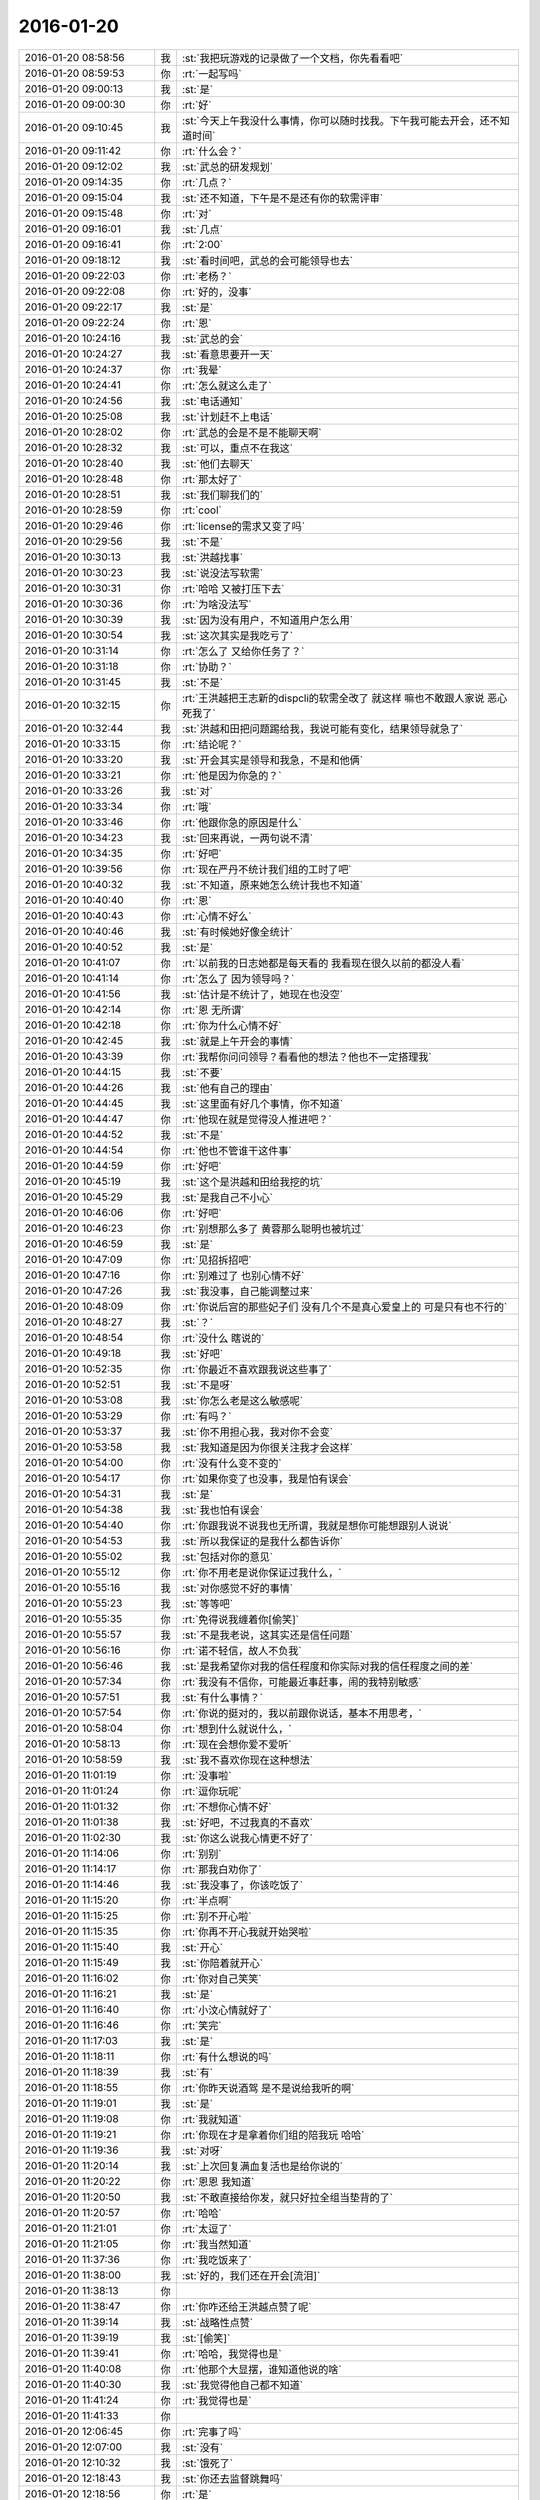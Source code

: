 2016-01-20
-------------

.. list-table::
   :widths: 25, 1, 60

   * - 2016-01-20 08:58:56
     - 我
     - :st:`我把玩游戏的记录做了一个文档，你先看看吧`
   * - 2016-01-20 08:59:53
     - 你
     - :rt:`一起写吗`
   * - 2016-01-20 09:00:13
     - 我
     - :st:`是`
   * - 2016-01-20 09:00:30
     - 你
     - :rt:`好`
   * - 2016-01-20 09:10:45
     - 我
     - :st:`今天上午我没什么事情，你可以随时找我。下午我可能去开会，还不知道时间`
   * - 2016-01-20 09:11:42
     - 你
     - :rt:`什么会？`
   * - 2016-01-20 09:12:02
     - 我
     - :st:`武总的研发规划`
   * - 2016-01-20 09:14:35
     - 你
     - :rt:`几点？`
   * - 2016-01-20 09:15:04
     - 我
     - :st:`还不知道，下午是不是还有你的软需评审`
   * - 2016-01-20 09:15:48
     - 你
     - :rt:`对`
   * - 2016-01-20 09:16:01
     - 我
     - :st:`几点`
   * - 2016-01-20 09:16:41
     - 你
     - :rt:`2:00`
   * - 2016-01-20 09:18:12
     - 我
     - :st:`看时间吧，武总的会可能领导也去`
   * - 2016-01-20 09:22:03
     - 你
     - :rt:`老杨？`
   * - 2016-01-20 09:22:08
     - 你
     - :rt:`好的，没事`
   * - 2016-01-20 09:22:17
     - 我
     - :st:`是`
   * - 2016-01-20 09:22:24
     - 你
     - :rt:`恩`
   * - 2016-01-20 10:24:16
     - 我
     - :st:`武总的会`
   * - 2016-01-20 10:24:27
     - 我
     - :st:`看意思要开一天`
   * - 2016-01-20 10:24:37
     - 你
     - :rt:`我晕`
   * - 2016-01-20 10:24:41
     - 你
     - :rt:`怎么就这么走了`
   * - 2016-01-20 10:24:56
     - 我
     - :st:`电话通知`
   * - 2016-01-20 10:25:08
     - 我
     - :st:`计划赶不上电话`
   * - 2016-01-20 10:28:02
     - 你
     - :rt:`武总的会是不是不能聊天啊`
   * - 2016-01-20 10:28:32
     - 我
     - :st:`可以，重点不在我这`
   * - 2016-01-20 10:28:40
     - 我
     - :st:`他们去聊天`
   * - 2016-01-20 10:28:48
     - 你
     - :rt:`那太好了`
   * - 2016-01-20 10:28:51
     - 我
     - :st:`我们聊我们的`
   * - 2016-01-20 10:28:59
     - 你
     - :rt:`cool`
   * - 2016-01-20 10:29:46
     - 你
     - :rt:`license的需求又变了吗`
   * - 2016-01-20 10:29:56
     - 我
     - :st:`不是`
   * - 2016-01-20 10:30:13
     - 我
     - :st:`洪越找事`
   * - 2016-01-20 10:30:23
     - 我
     - :st:`说没法写软需`
   * - 2016-01-20 10:30:31
     - 你
     - :rt:`哈哈 又被打压下去`
   * - 2016-01-20 10:30:36
     - 你
     - :rt:`为啥没法写`
   * - 2016-01-20 10:30:39
     - 我
     - :st:`因为没有用户，不知道用户怎么用`
   * - 2016-01-20 10:30:54
     - 我
     - :st:`这次其实是我吃亏了`
   * - 2016-01-20 10:31:14
     - 你
     - :rt:`怎么了 又给你任务了？`
   * - 2016-01-20 10:31:18
     - 你
     - :rt:`协助？`
   * - 2016-01-20 10:31:45
     - 我
     - :st:`不是`
   * - 2016-01-20 10:32:15
     - 你
     - :rt:`王洪越把王志新的dispcli的软需全改了 就这样 嘛也不敢跟人家说 恶心死我了`
   * - 2016-01-20 10:32:44
     - 我
     - :st:`洪越和田把问题踢给我，我说可能有变化，结果领导就急了`
   * - 2016-01-20 10:33:15
     - 你
     - :rt:`结论呢？`
   * - 2016-01-20 10:33:20
     - 我
     - :st:`开会其实是领导和我急，不是和他俩`
   * - 2016-01-20 10:33:21
     - 你
     - :rt:`他是因为你急的？`
   * - 2016-01-20 10:33:26
     - 我
     - :st:`对`
   * - 2016-01-20 10:33:34
     - 你
     - :rt:`哦`
   * - 2016-01-20 10:33:46
     - 你
     - :rt:`他跟你急的原因是什么`
   * - 2016-01-20 10:34:23
     - 我
     - :st:`回来再说，一两句说不清`
   * - 2016-01-20 10:34:35
     - 你
     - :rt:`好吧`
   * - 2016-01-20 10:39:56
     - 你
     - :rt:`现在严丹不统计我们组的工时了吧`
   * - 2016-01-20 10:40:32
     - 我
     - :st:`不知道，原来她怎么统计我也不知道`
   * - 2016-01-20 10:40:40
     - 你
     - :rt:`恩`
   * - 2016-01-20 10:40:43
     - 你
     - :rt:`心情不好么`
   * - 2016-01-20 10:40:46
     - 我
     - :st:`有时候她好像全统计`
   * - 2016-01-20 10:40:52
     - 我
     - :st:`是`
   * - 2016-01-20 10:41:07
     - 你
     - :rt:`以前我的日志她都是每天看的 我看现在很久以前的都没人看`
   * - 2016-01-20 10:41:14
     - 你
     - :rt:`怎么了 因为领导吗？`
   * - 2016-01-20 10:41:56
     - 我
     - :st:`估计是不统计了，她现在也没空`
   * - 2016-01-20 10:42:14
     - 你
     - :rt:`恩 无所谓`
   * - 2016-01-20 10:42:18
     - 你
     - :rt:`你为什么心情不好`
   * - 2016-01-20 10:42:45
     - 我
     - :st:`就是上午开会的事情`
   * - 2016-01-20 10:43:39
     - 你
     - :rt:`我帮你问问领导？看看他的想法？他也不一定搭理我`
   * - 2016-01-20 10:44:15
     - 我
     - :st:`不要`
   * - 2016-01-20 10:44:26
     - 我
     - :st:`他有自己的理由`
   * - 2016-01-20 10:44:45
     - 我
     - :st:`这里面有好几个事情，你不知道`
   * - 2016-01-20 10:44:47
     - 你
     - :rt:`他现在就是觉得没人推进吧？`
   * - 2016-01-20 10:44:52
     - 我
     - :st:`不是`
   * - 2016-01-20 10:44:54
     - 你
     - :rt:`他也不管谁干这件事`
   * - 2016-01-20 10:44:59
     - 你
     - :rt:`好吧`
   * - 2016-01-20 10:45:19
     - 我
     - :st:`这个是洪越和田给我挖的坑`
   * - 2016-01-20 10:45:29
     - 我
     - :st:`是我自己不小心`
   * - 2016-01-20 10:46:06
     - 你
     - :rt:`好吧`
   * - 2016-01-20 10:46:23
     - 你
     - :rt:`别想那么多了 黄蓉那么聪明也被坑过`
   * - 2016-01-20 10:46:59
     - 我
     - :st:`是`
   * - 2016-01-20 10:47:09
     - 你
     - :rt:`见招拆招吧`
   * - 2016-01-20 10:47:16
     - 你
     - :rt:`别难过了 也别心情不好`
   * - 2016-01-20 10:47:26
     - 我
     - :st:`我没事，自己能调整过来`
   * - 2016-01-20 10:48:09
     - 你
     - :rt:`你说后宫的那些妃子们 没有几个不是真心爱皇上的 可是只有也不行的`
   * - 2016-01-20 10:48:27
     - 我
     - :st:`？`
   * - 2016-01-20 10:48:54
     - 你
     - :rt:`没什么 瞎说的`
   * - 2016-01-20 10:49:18
     - 我
     - :st:`好吧`
   * - 2016-01-20 10:52:35
     - 你
     - :rt:`你最近不喜欢跟我说这些事了`
   * - 2016-01-20 10:52:51
     - 我
     - :st:`不是呀`
   * - 2016-01-20 10:53:08
     - 我
     - :st:`你怎么老是这么敏感呢`
   * - 2016-01-20 10:53:29
     - 你
     - :rt:`有吗？`
   * - 2016-01-20 10:53:37
     - 我
     - :st:`你不用担心我，我对你不会变`
   * - 2016-01-20 10:53:58
     - 我
     - :st:`我知道是因为你很关注我才会这样`
   * - 2016-01-20 10:54:00
     - 你
     - :rt:`没有什么变不变的`
   * - 2016-01-20 10:54:17
     - 你
     - :rt:`如果你变了也没事，我是怕有误会`
   * - 2016-01-20 10:54:31
     - 我
     - :st:`是`
   * - 2016-01-20 10:54:38
     - 我
     - :st:`我也怕有误会`
   * - 2016-01-20 10:54:40
     - 你
     - :rt:`你跟我说不说我也无所谓，我就是想你可能想跟别人说说`
   * - 2016-01-20 10:54:53
     - 我
     - :st:`所以我保证的是我什么都告诉你`
   * - 2016-01-20 10:55:02
     - 我
     - :st:`包括对你的意见`
   * - 2016-01-20 10:55:12
     - 你
     - :rt:`你不用老是说你保证过我什么，`
   * - 2016-01-20 10:55:16
     - 我
     - :st:`对你感觉不好的事情`
   * - 2016-01-20 10:55:23
     - 我
     - :st:`等等吧`
   * - 2016-01-20 10:55:35
     - 你
     - :rt:`免得说我缠着你[偷笑]`
   * - 2016-01-20 10:55:57
     - 我
     - :st:`不是我老说，这其实还是信任问题`
   * - 2016-01-20 10:56:16
     - 你
     - :rt:`诺不轻信，故人不负我`
   * - 2016-01-20 10:56:46
     - 我
     - :st:`是我希望你对我的信任程度和你实际对我的信任程度之间的差`
   * - 2016-01-20 10:57:34
     - 你
     - :rt:`我没有不信你，可能最近事赶事，闹的我特别敏感`
   * - 2016-01-20 10:57:51
     - 我
     - :st:`有什么事情？`
   * - 2016-01-20 10:57:54
     - 你
     - :rt:`你说的挺对的，我以前跟你说话，基本不用思考，`
   * - 2016-01-20 10:58:04
     - 你
     - :rt:`想到什么就说什么，`
   * - 2016-01-20 10:58:13
     - 你
     - :rt:`现在会想你爱不爱听`
   * - 2016-01-20 10:58:59
     - 我
     - :st:`我不喜欢你现在这种想法`
   * - 2016-01-20 11:01:19
     - 你
     - :rt:`没事啦`
   * - 2016-01-20 11:01:24
     - 你
     - :rt:`逗你玩呢`
   * - 2016-01-20 11:01:32
     - 你
     - :rt:`不想你心情不好`
   * - 2016-01-20 11:01:38
     - 我
     - :st:`好吧，不过我真的不喜欢`
   * - 2016-01-20 11:02:30
     - 我
     - :st:`你这么说我心情更不好了`
   * - 2016-01-20 11:14:06
     - 你
     - :rt:`别别`
   * - 2016-01-20 11:14:17
     - 你
     - :rt:`那我白劝你了`
   * - 2016-01-20 11:14:46
     - 我
     - :st:`我没事了，你该吃饭了`
   * - 2016-01-20 11:15:20
     - 你
     - :rt:`半点啊`
   * - 2016-01-20 11:15:25
     - 你
     - :rt:`别不开心啦`
   * - 2016-01-20 11:15:35
     - 你
     - :rt:`你再不开心我就开始哭啦`
   * - 2016-01-20 11:15:40
     - 我
     - :st:`开心`
   * - 2016-01-20 11:15:49
     - 我
     - :st:`你陪着就开心`
   * - 2016-01-20 11:16:02
     - 你
     - :rt:`你对自己笑笑`
   * - 2016-01-20 11:16:21
     - 我
     - :st:`是`
   * - 2016-01-20 11:16:40
     - 你
     - :rt:`小汶心情就好了`
   * - 2016-01-20 11:16:46
     - 你
     - :rt:`笑完`
   * - 2016-01-20 11:17:03
     - 我
     - :st:`是`
   * - 2016-01-20 11:18:11
     - 你
     - :rt:`有什么想说的吗`
   * - 2016-01-20 11:18:39
     - 我
     - :st:`有`
   * - 2016-01-20 11:18:55
     - 你
     - :rt:`你昨天说酒驾 是不是说给我听的啊`
   * - 2016-01-20 11:19:01
     - 我
     - :st:`是`
   * - 2016-01-20 11:19:08
     - 你
     - :rt:`我就知道`
   * - 2016-01-20 11:19:21
     - 你
     - :rt:`你现在才是拿着你们组的陪我玩 哈哈`
   * - 2016-01-20 11:19:36
     - 我
     - :st:`对呀`
   * - 2016-01-20 11:20:14
     - 我
     - :st:`上次回复满血复活也是给你说的`
   * - 2016-01-20 11:20:22
     - 你
     - :rt:`恩恩 我知道`
   * - 2016-01-20 11:20:50
     - 我
     - :st:`不敢直接给你发，就只好拉全组当垫背的了`
   * - 2016-01-20 11:20:57
     - 你
     - :rt:`哈哈`
   * - 2016-01-20 11:21:01
     - 你
     - :rt:`太逗了`
   * - 2016-01-20 11:21:05
     - 你
     - :rt:`我当然知道`
   * - 2016-01-20 11:37:36
     - 你
     - :rt:`我吃饭来了`
   * - 2016-01-20 11:38:00
     - 我
     - :st:`好的，我们还在开会[流泪]`
   * - 2016-01-20 11:38:13
     - 你
     - .. image:: images/10f99ca36a2d68f86f1a5ccf8587608b.gif
          :width: 100px
   * - 2016-01-20 11:38:47
     - 你
     - :rt:`你咋还给王洪越点赞了呢`
   * - 2016-01-20 11:39:14
     - 我
     - :st:`战略性点赞`
   * - 2016-01-20 11:39:19
     - 我
     - :st:`[偷笑]`
   * - 2016-01-20 11:39:41
     - 你
     - :rt:`哈哈，我觉得也是`
   * - 2016-01-20 11:40:08
     - 你
     - :rt:`他那个大显摆，谁知道他说的啥`
   * - 2016-01-20 11:40:30
     - 我
     - :st:`我觉得他自己都不知道`
   * - 2016-01-20 11:41:24
     - 你
     - :rt:`我觉得也是`
   * - 2016-01-20 11:41:33
     - 你
     - .. image:: images/877c2c48ca39a9c4215b66c293e0bfcc.gif
          :width: 100px
   * - 2016-01-20 12:06:45
     - 你
     - :rt:`完事了吗`
   * - 2016-01-20 12:07:00
     - 我
     - :st:`没有`
   * - 2016-01-20 12:10:32
     - 我
     - :st:`饿死了`
   * - 2016-01-20 12:18:43
     - 我
     - :st:`你还去监督跳舞吗`
   * - 2016-01-20 12:18:56
     - 你
     - :rt:`是`
   * - 2016-01-20 12:18:57
     - 我
     - :st:`今天一天估计全搭进去了`
   * - 2016-01-20 12:19:04
     - 你
     - :rt:`怎么这么可怜`
   * - 2016-01-20 12:19:05
     - 我
     - :st:`下午还得继续`
   * - 2016-01-20 12:19:10
     - 你
     - :rt:`我晕`
   * - 2016-01-20 12:19:11
     - 我
     - :st:`唉`
   * - 2016-01-20 13:16:29
     - 你
     - :rt:`这群人太笨了`
   * - 2016-01-20 13:16:31
     - 你
     - :rt:`累死我了`
   * - 2016-01-20 13:16:54
     - 我
     - :st:`啊，你还跳吗`
   * - 2016-01-20 13:17:05
     - 你
     - :rt:`我不挑`
   * - 2016-01-20 13:17:17
     - 我
     - :st:`哦`
   * - 2016-01-20 13:17:18
     - 你
     - :rt:`我就是指挥他们 教他们`
   * - 2016-01-20 13:17:30
     - 你
     - :rt:`主要他们太不认真了 也不走脑子`
   * - 2016-01-20 13:17:37
     - 我
     - :st:`唉，他们哪有你聪明`
   * - 2016-01-20 13:18:19
     - 你
     - :rt:`我都不想教他们了 明天就教完了 主要也不听音乐 严丹还老是给我派活`
   * - 2016-01-20 13:19:08
     - 我
     - :st:`又派什么活了`
   * - 2016-01-20 13:19:26
     - 你
     - :rt:`让我听音乐`
   * - 2016-01-20 13:19:51
     - 我
     - :st:`听什么音乐`
   * - 2016-01-20 13:20:46
     - 你
     - :rt:`就他们跳舞的那个`
   * - 2016-01-20 13:21:08
     - 我
     - :st:`你听干什么`
   * - 2016-01-20 13:21:19
     - 我
     - :st:`又不是你跳`
   * - 2016-01-20 13:21:52
     - 你
     - :rt:`是啊 就是给剪辑了一个 剪得多一句少一句的 让我去听`
   * - 2016-01-20 13:22:29
     - 我
     - :st:`哦`
   * - 2016-01-20 13:22:48
     - 我
     - :st:`你快成录音师了`
   * - 2016-01-20 13:23:35
     - 你
     - :rt:`对啊`
   * - 2016-01-20 13:23:56
     - 你
     - :rt:`我就得听呗 我可不想干了 他早上就让我弄 我就推了`
   * - 2016-01-20 13:23:57
     - 我
     - :st:`越来越能干了`
   * - 2016-01-20 13:24:08
     - 你
     - :rt:`这有什么啊 这都是什么破烂货`
   * - 2016-01-20 13:24:14
     - 我
     - :st:`换个角度想想`
   * - 2016-01-20 13:24:27
     - 我
     - :st:`这说明她现在信任你呀`
   * - 2016-01-20 13:24:45
     - 我
     - :st:`在以你现在和领导的关系`
   * - 2016-01-20 13:24:46
     - 你
     - :rt:`我觉得不是`
   * - 2016-01-20 13:25:05
     - 我
     - :st:`以后会比较方便`
   * - 2016-01-20 13:25:21
     - 我
     - :st:`我说的是你干活她放心`
   * - 2016-01-20 13:25:47
     - 你
     - :rt:`哎`
   * - 2016-01-20 13:25:59
     - 你
     - :rt:`他就是找人给他干活而已`
   * - 2016-01-20 13:26:10
     - 我
     - :st:`其实你看看领导和严丹的关系`
   * - 2016-01-20 13:26:28
     - 我
     - :st:`也不是因为严丹干活领导放心嘛`
   * - 2016-01-20 13:26:54
     - 你
     - :rt:`恩 你别劝我了`
   * - 2016-01-20 13:27:20
     - 我
     - :st:`哦`
   * - 2016-01-20 13:27:39
     - 我
     - :st:`看样子是拍腿上了`
   * - 2016-01-20 13:27:46
     - 你
     - :rt:`啥啊？`
   * - 2016-01-20 13:28:04
     - 我
     - :st:`本来还想往上拍点的`
   * - 2016-01-20 13:28:31
     - 你
     - :rt:`哈哈`
   * - 2016-01-20 13:28:34
     - 你
     - :rt:`我没事啦`
   * - 2016-01-20 13:28:56
     - 我
     - :st:`好的`
   * - 2016-01-20 13:29:27
     - 我
     - :st:`你今天用香水了？`
   * - 2016-01-20 13:29:48
     - 你
     - :rt:`怎么了`
   * - 2016-01-20 13:29:54
     - 你
     - :rt:`每天都会涂一点`
   * - 2016-01-20 13:30:03
     - 你
     - :rt:`除了忘了的时候`
   * - 2016-01-20 13:30:15
     - 我
     - :st:`很香`
   * - 2016-01-20 13:30:26
     - 我
     - :st:`刚刚好`
   * - 2016-01-20 13:31:15
     - 你
     - :rt:`香吗？`
   * - 2016-01-20 13:32:05
     - 我
     - :st:`是`
   * - 2016-01-20 13:32:16
     - 我
     - :st:`我很喜欢`
   * - 2016-01-20 13:32:22
     - 你
     - :rt:`你喜欢吗？`
   * - 2016-01-20 13:32:25
     - 你
     - :rt:`哈哈`
   * - 2016-01-20 13:32:30
     - 你
     - :rt:`这个香味喜欢吗`
   * - 2016-01-20 13:32:42
     - 我
     - :st:`是`
   * - 2016-01-20 13:33:10
     - 你
     - :rt:`哦 那就好`
   * - 2016-01-20 15:13:00
     - 我
     - :st:`你们开完了？`
   * - 2016-01-20 15:13:41
     - 你
     - :rt:`回来了`
   * - 2016-01-20 15:14:02
     - 我
     - :st:`有问题吗`
   * - 2016-01-20 15:14:21
     - 你
     - :rt:`没有`
   * - 2016-01-20 15:14:25
     - 你
     - :rt:`什么问题都没有`
   * - 2016-01-20 15:14:29
     - 我
     - :st:`好的`
   * - 2016-01-20 15:14:42
     - 你
     - :rt:`我先接着录音`
   * - 2016-01-20 15:14:46
     - 你
     - :rt:`录完再聊啊`
   * - 2016-01-20 15:14:49
     - 我
     - :st:`好的`
   * - 2016-01-20 15:58:36
     - 我
     - :st:`接着开会，烦`
   * - 2016-01-20 16:09:30
     - 你
     - :rt:`哎 气死我了 都是这些破活`
   * - 2016-01-20 16:13:34
     - 你
     - :rt:`你还在开会吗`
   * - 2016-01-20 16:13:47
     - 你
     - :rt:`奖不是都已经发了吗`
   * - 2016-01-20 16:14:24
     - 我
     - :st:`上午的会`
   * - 2016-01-20 16:14:50
     - 我
     - :st:`你还干什么呢`
   * - 2016-01-20 16:14:51
     - 你
     - :rt:`我知道 磨磨唧唧`
   * - 2016-01-20 16:14:52
     - 你
     - :rt:`气死我了`
   * - 2016-01-20 16:14:59
     - 我
     - :st:`别生气`
   * - 2016-01-20 16:15:04
     - 我
     - :st:`我哄着你`
   * - 2016-01-20 16:15:22
     - 你
     - :rt:`我刚才帮着严丹剪辑音频去了 那个所谓的总导演 什么跟什么啊`
   * - 2016-01-20 16:15:53
     - 我
     - :st:`哦，叫什么`
   * - 2016-01-20 16:16:19
     - 你
     - :rt:`乔含`
   * - 2016-01-20 16:16:35
     - 你
     - :rt:`不过我已经跟严丹说了，她说没事，`
   * - 2016-01-20 16:17:20
     - 你
     - :rt:`就是剪辑那个音频是挺麻烦的，可是你干的就是这事，真是的`
   * - 2016-01-20 16:17:35
     - 我
     - :st:`对外的你就让严丹去对付`
   * - 2016-01-20 16:18:19
     - 你
     - :rt:`没事，我跟严丹说了，我得让她知道，我纯粹是因为帮忙才面对她的`
   * - 2016-01-20 16:18:42
     - 你
     - :rt:`严丹劝了劝我，这次严丹可欠我大人情了`
   * - 2016-01-20 16:18:59
     - 我
     - :st:`是`
   * - 2016-01-20 16:19:05
     - 你
     - :rt:`当时是于雅洁叫的我，结果于雅洁下午说她不管了`
   * - 2016-01-20 16:19:18
     - 我
     - :st:`都这样`
   * - 2016-01-20 16:19:20
     - 你
     - :rt:`严丹一直跟我说，幸好有我啥的，`
   * - 2016-01-20 16:19:45
     - 你
     - :rt:`我也是硬着头皮，其实我也特别懒的干`
   * - 2016-01-20 16:19:52
     - 我
     - :st:`这样比较好，以后逐渐她就把你当成她 的人了`
   * - 2016-01-20 16:20:08
     - 你
     - :rt:`是，就这点好处了`
   * - 2016-01-20 16:20:24
     - 我
     - :st:`以后你在找个师妹当你的小妹`
   * - 2016-01-20 16:20:27
     - 你
     - :rt:`她现在忙不过来，唯一想到的可能就是我`
   * - 2016-01-20 16:20:31
     - 你
     - :rt:`哈哈`
   * - 2016-01-20 16:20:50
     - 你
     - :rt:`我还是先当一阵小妹吧`
   * - 2016-01-20 16:21:02
     - 我
     - :st:`是`
   * - 2016-01-20 16:21:13
     - 你
     - :rt:`不过严丹跟我好，王洪越也不敢动我，`
   * - 2016-01-20 16:21:21
     - 你
     - :rt:`我的靠山都比他大`
   * - 2016-01-20 16:21:31
     - 我
     - :st:`对呀`
   * - 2016-01-20 16:21:54
     - 你
     - :rt:`而且严丹好歹可以明里好，表面好就吓死他`
   * - 2016-01-20 16:22:09
     - 你
     - :rt:`现在他也不敢惹严丹`
   * - 2016-01-20 16:22:25
     - 我
     - :st:`是`
   * - 2016-01-20 16:23:01
     - 你
     - :rt:`刚才我跟严丹下楼的时候，在电梯那碰到杨总了`
   * - 2016-01-20 16:23:24
     - 我
     - :st:`说什么了`
   * - 2016-01-20 16:23:26
     - 你
     - :rt:`我跟你说这些，会不会不爱听啊`
   * - 2016-01-20 16:23:33
     - 我
     - :st:`不会`
   * - 2016-01-20 16:23:37
     - 你
     - :rt:`啥也没说，就打了招呼`
   * - 2016-01-20 16:23:52
     - 我
     - :st:`我开会，可能回复慢点，别着急`
   * - 2016-01-20 16:24:08
     - 你
     - :rt:`他问我俩干嘛去，主要当时严丹拉着我了`
   * - 2016-01-20 16:24:21
     - 你
     - :rt:`没准领导以为我俩挺好呢`
   * - 2016-01-20 16:24:25
     - 我
     - :st:`是`
   * - 2016-01-20 16:24:34
     - 你
     - :rt:`不过这次严丹欠我大人情了，哼`
   * - 2016-01-20 16:27:19
     - 我
     - :st:`你回来了吗`
   * - 2016-01-20 16:27:34
     - 你
     - :rt:`回了`
   * - 2016-01-20 16:28:13
     - 我
     - :st:`好，今天几点回`
   * - 2016-01-20 16:29:06
     - 你
     - :rt:`不知道，六点半，七点啥的`
   * - 2016-01-20 16:30:25
     - 我
     - :st:`今天我还不知道几点，据说给我们订饭了`
   * - 2016-01-20 16:33:06
     - 你
     - :rt:`什么会啊`
   * - 2016-01-20 16:33:11
     - 你
     - :rt:`这也太夸张了`
   * - 2016-01-20 16:33:41
     - 我
     - :st:`16年的研发规划`
   * - 2016-01-20 16:34:00
     - 我
     - :st:`周末要用`
   * - 2016-01-20 16:34:06
     - 你
     - :rt:`哦，那可不得`
   * - 2016-01-20 16:34:16
     - 我
     - :st:`其实没我们什么事情`
   * - 2016-01-20 16:34:22
     - 你
     - :rt:`哦`
   * - 2016-01-20 16:34:27
     - 你
     - :rt:`好吧`
   * - 2016-01-20 16:34:30
     - 我
     - :st:`我们也就是听听`
   * - 2016-01-20 16:34:40
     - 你
     - :rt:`今天得奖的人`
   * - 2016-01-20 16:34:49
     - 你
     - :rt:`也没咱们吧，我没听完`
   * - 2016-01-20 16:34:55
     - 我
     - :st:`没有`
   * - 2016-01-20 16:50:56
     - 我
     - :st:`困`
   * - 2016-01-20 16:51:14
     - 你
     - :rt:`哦 聊天吧`
   * - 2016-01-20 16:51:34
     - 我
     - :st:`好`
   * - 2016-01-20 16:52:59
     - 我
     - :st:`你看文档了吗`
   * - 2016-01-20 16:53:40
     - 你
     - :rt:`看了`
   * - 2016-01-20 16:53:42
     - 你
     - :rt:`你怎么弄的`
   * - 2016-01-20 16:54:07
     - 我
     - :st:`我整理的`
   * - 2016-01-20 16:54:20
     - 我
     - :st:`昨晚做了一晚`
   * - 2016-01-20 16:54:44
     - 你
     - :rt:`那怎么能把聊天记录保存到word 呢`
   * - 2016-01-20 16:55:22
     - 我
     - :st:`转了好几次`
   * - 2016-01-20 16:57:50
     - 你
     - :rt:`哈哈`
   * - 2016-01-20 16:57:55
     - 你
     - :rt:`没睡好吗`
   * - 2016-01-20 16:58:05
     - 我
     - :st:`是`
   * - 2016-01-20 16:58:23
     - 你
     - :rt:`你都想啥了`
   * - 2016-01-20 16:58:25
     - 你
     - :rt:`跟我说说`
   * - 2016-01-20 16:58:27
     - 我
     - :st:`醒得很早`
   * - 2016-01-20 16:58:32
     - 你
     - :rt:`哦`
   * - 2016-01-20 16:58:42
     - 你
     - :rt:`这件事对咱俩影响挺大的`
   * - 2016-01-20 16:58:48
     - 你
     - :rt:`最起码对我影响挺大`
   * - 2016-01-20 16:59:07
     - 我
     - :st:`你说的什么事情`
   * - 2016-01-20 16:59:21
     - 你
     - :rt:`黑 白`
   * - 2016-01-20 16:59:38
     - 我
     - :st:`我还行`
   * - 2016-01-20 16:59:47
     - 我
     - :st:`主要是担心你`
   * - 2016-01-20 16:59:56
     - 你
     - :rt:`也受影响吧`
   * - 2016-01-20 17:00:10
     - 我
     - :st:`怕对你的冲击太大`
   * - 2016-01-20 17:01:28
     - 我
     - :st:`你最近的波动就比较大`
   * - 2016-01-20 17:02:26
     - 你
     - :rt:`是`
   * - 2016-01-20 17:02:29
     - 你
     - :rt:`很大`
   * - 2016-01-20 17:03:14
     - 我
     - :st:`所以我会特别担心`
   * - 2016-01-20 17:03:48
     - 我
     - :st:`如果厉害了，就需要心理介入了`
   * - 2016-01-20 17:04:38
     - 你
     - :rt:`怎么介入`
   * - 2016-01-20 17:04:49
     - 你
     - :rt:`我还好啊 每次我想的时候 就提醒下自己`
   * - 2016-01-20 17:04:59
     - 你
     - :rt:`但潜意识还是会受影响`
   * - 2016-01-20 17:05:23
     - 你
     - :rt:`我给你举个例子`
   * - 2016-01-20 17:05:30
     - 我
     - :st:`好`
   * - 2016-01-20 17:07:05
     - 你
     - :rt:`等`
   * - 2016-01-20 17:08:00
     - 你
     - :rt:`我到需求组后，还是有很大变化的，以前我都不用想的问题，现在都得自己想了，干不好还会被说，`
   * - 2016-01-20 17:08:24
     - 我
     - :st:`嗯`
   * - 2016-01-20 17:08:25
     - 你
     - :rt:`可是告诉你会觉得麻烦`
   * - 2016-01-20 17:08:41
     - 你
     - :rt:`而且我记得你说过，你现在不关心王洪越了，或者根本不在乎他`
   * - 2016-01-20 17:08:55
     - 你
     - :rt:`然后，你不喜欢跟我聊工作的事`
   * - 2016-01-20 17:09:24
     - 你
     - :rt:`以前聊工作是因为要让我熟悉环境，而且还教我工作的事`
   * - 2016-01-20 17:10:08
     - 你
     - :rt:`然后，那次你黑我，你说我对你好（我从来没觉得）会不会因为你现在的地位啥的`
   * - 2016-01-20 17:10:22
     - 你
     - :rt:`我就更不敢跟你说工作的事了`
   * - 2016-01-20 17:10:29
     - 你
     - :rt:`最近这几次最明显`
   * - 2016-01-20 17:10:32
     - 我
     - :st:`哈哈`
   * - 2016-01-20 17:10:44
     - 我
     - :st:`吓到你了`
   * - 2016-01-20 17:10:52
     - 我
     - :st:`你说完了吗`
   * - 2016-01-20 17:10:59
     - 你
     - :rt:`可是我又跟你说惯了，不跟你说就很憋得慌，有的时候也不知道怎么做，`
   * - 2016-01-20 17:11:04
     - 你
     - :rt:`想让你帮我拿主意`
   * - 2016-01-20 17:11:06
     - 你
     - :rt:`没呢`
   * - 2016-01-20 17:11:41
     - 我
     - :st:`说吧，我听着呢`
   * - 2016-01-20 17:12:05
     - 你
     - :rt:`这就是我跟你说的，会想你爱不爱听我说的话`
   * - 2016-01-20 17:12:30
     - 我
     - :st:`我理解`
   * - 2016-01-20 17:12:44
     - 你
     - :rt:`其实还是工作上的那点破事，偶尔会有生活上的，也会跟你说，可是生活上也没那么多，就剩下工作上的了，`
   * - 2016-01-20 17:13:09
     - 你
     - :rt:`你又不愿意聊，或者聊了的话就是我有目的，我就不跟你聊了`
   * - 2016-01-20 17:13:26
     - 我
     - :st:`[微笑]`
   * - 2016-01-20 17:13:40
     - 你
     - :rt:`话说到这，如果我就是利用你，你说的，说明你有利用价值啊`
   * - 2016-01-20 17:13:47
     - 你
     - :rt:`这不是坏事啊`
   * - 2016-01-20 17:13:58
     - 你
     - :rt:`关键是你能得到什么？`
   * - 2016-01-20 17:14:54
     - 你
     - :rt:`比如，做游戏的时候，我说你是在利用我，你就回的说明我有价值，而且在这场利用中，我收获的更多`
   * - 2016-01-20 17:15:20
     - 你
     - :rt:`其实利用并不可耻，只要各取所需，就是双赢哦`
   * - 2016-01-20 17:15:30
     - 我
     - :st:`对`
   * - 2016-01-20 17:15:33
     - 你
     - :rt:`对吧，我还是觉得利用挺可耻的`
   * - 2016-01-20 17:15:43
     - 你
     - :rt:`所以不想被别人利用`
   * - 2016-01-20 17:15:50
     - 你
     - :rt:`也没想过利用别人`
   * - 2016-01-20 17:16:04
     - 你
     - :rt:`你又该说我退化了`
   * - 2016-01-20 17:16:10
     - 你
     - :rt:`我说完了`
   * - 2016-01-20 17:16:14
     - 我
     - :st:`好`
   * - 2016-01-20 17:16:19
     - 你
     - :rt:`我把我想说的都说完了`
   * - 2016-01-20 17:16:29
     - 我
     - :st:`先说利用吧`
   * - 2016-01-20 17:16:56
     - 我
     - :st:`其实大家都在利用`
   * - 2016-01-20 17:17:34
     - 你
     - :rt:`这个别说了`
   * - 2016-01-20 17:17:37
     - 你
     - :rt:`我理解`
   * - 2016-01-20 17:17:48
     - 我
     - :st:`我昨天也说过，咱俩算共生关系`
   * - 2016-01-20 17:18:33
     - 你
     - :rt:`接着说`
   * - 2016-01-20 17:19:03
     - 我
     - :st:`就是互利`
   * - 2016-01-20 17:19:35
     - 我
     - :st:`现在你的得利会多一些，但是我的付出不多`
   * - 2016-01-20 17:19:49
     - 你
     - :rt:`哦`
   * - 2016-01-20 17:19:51
     - 我
     - :st:`然后咱俩关系这么好`
   * - 2016-01-20 17:20:07
     - 我
     - :st:`利益是一致的`
   * - 2016-01-20 17:20:25
     - 你
     - :rt:`关键是利益一致`
   * - 2016-01-20 17:20:30
     - 我
     - :st:`对`
   * - 2016-01-20 17:20:33
     - 你
     - :rt:`这是合作的基础`
   * - 2016-01-20 17:20:43
     - 我
     - :st:`所以我说共生`
   * - 2016-01-20 17:20:48
     - 你
     - :rt:`恩`
   * - 2016-01-20 17:23:27
     - 我
     - :st:`这个利用说清楚了吗`
   * - 2016-01-20 17:33:11
     - 你
     - :rt:`恩`
   * - 2016-01-20 17:33:20
     - 你
     - :rt:`刚才贺津找我来了`
   * - 2016-01-20 17:33:44
     - 我
     - :st:`好`
   * - 2016-01-20 17:33:55
     - 我
     - :st:`现在说说工作的事情`
   * - 2016-01-20 17:34:08
     - 你
     - :rt:`好`
   * - 2016-01-20 17:34:17
     - 我
     - :st:`先说结果`
   * - 2016-01-20 17:34:38
     - 我
     - :st:`和以前一样，你该说说`
   * - 2016-01-20 17:34:47
     - 我
     - :st:`我也一样喜欢听`
   * - 2016-01-20 17:34:54
     - 我
     - :st:`这个不骗你`
   * - 2016-01-20 17:35:14
     - 你
     - :rt:`哦`
   * - 2016-01-20 17:35:55
     - 我
     - :st:`我说咱们不聊工作是因为工作上你的主要问题是实践`
   * - 2016-01-20 17:36:17
     - 你
     - :rt:`要我自己去摔打`
   * - 2016-01-20 17:36:37
     - 我
     - :st:`工作上的基本知识你已经知道了，我没有什么更好的教给你了`
   * - 2016-01-20 17:36:55
     - 我
     - :st:`不是说不想和你聊工作`
   * - 2016-01-20 17:37:15
     - 我
     - :st:`我也很关心你的工作状态`
   * - 2016-01-20 17:37:36
     - 你
     - :rt:`恩`
   * - 2016-01-20 17:37:45
     - 我
     - :st:`你每天的工作内容我也很想知道`
   * - 2016-01-20 17:37:46
     - 你
     - :rt:`你接着说`
   * - 2016-01-20 17:38:47
     - 我
     - :st:`我是说只聊工作，你会发现你提升的比较慢`
   * - 2016-01-20 17:39:13
     - 你
     - :rt:`恩`
   * - 2016-01-20 17:39:14
     - 我
     - :st:`想提升快需要从其他方面入手`
   * - 2016-01-20 17:39:27
     - 我
     - :st:`因为咱俩的时间少`
   * - 2016-01-20 17:40:27
     - 我
     - :st:`我就希望能多聊点其他的`
   * - 2016-01-20 17:40:36
     - 我
     - :st:`能让你提升`
   * - 2016-01-20 17:42:40
     - 我
     - :st:`你觉得呢？`
   * - 2016-01-20 17:43:36
     - 你
     - :rt:`我想想‘`
   * - 2016-01-20 17:44:07
     - 你
     - :rt:`说实话 我没把提升和工作联系到一起`
   * - 2016-01-20 17:44:17
     - 你
     - :rt:`学写需求的时候是`
   * - 2016-01-20 17:45:02
     - 你
     - :rt:`是因为了解了本质 思考的更深刻 对于我跟王洪越这些破事 跟提升有关系吗`
   * - 2016-01-20 17:45:08
     - 你
     - :rt:`也有`
   * - 2016-01-20 17:45:17
     - 我
     - :st:`是`
   * - 2016-01-20 17:45:19
     - 你
     - :rt:`比如说放下他这事`
   * - 2016-01-20 17:45:25
     - 我
     - :st:`对`
   * - 2016-01-20 17:45:33
     - 我
     - :st:`这个和提升有关`
   * - 2016-01-20 17:45:38
     - 你
     - :rt:`是`
   * - 2016-01-20 17:45:49
     - 你
     - :rt:`但是我跟王志新这些呢`
   * - 2016-01-20 17:46:08
     - 你
     - :rt:`我的理论太多了 都不会用`
   * - 2016-01-20 17:46:11
     - 我
     - :st:`这就是我说的其他方面的`
   * - 2016-01-20 17:46:39
     - 我
     - :st:`我说一个结论，你看看`
   * - 2016-01-20 17:46:54
     - 你
     - :rt:`好`
   * - 2016-01-20 17:47:10
     - 我
     - :st:`简单说就是你爱干啥就干啥，不用考虑我的感受`
   * - 2016-01-20 17:47:22
     - 我
     - :st:`我也不对你隐瞒`
   * - 2016-01-20 17:47:37
     - 我
     - :st:`这样比较简单，也不容易误会`
   * - 2016-01-20 17:47:44
     - 我
     - :st:`你看行吗`
   * - 2016-01-20 17:48:10
     - 你
     - :rt:`你这么说 我怎么说不行啊`
   * - 2016-01-20 17:48:15
     - 你
     - :rt:`我就是怕你受委屈`
   * - 2016-01-20 17:48:45
     - 我
     - :st:`我会告诉你，就像你委屈了会告诉我一样`
   * - 2016-01-20 17:49:03
     - 我
     - :st:`以前一直是我单向照顾你`
   * - 2016-01-20 17:49:18
     - 我
     - :st:`以后咱俩就逐渐对等了`
   * - 2016-01-20 17:49:19
     - 你
     - :rt:`是`
   * - 2016-01-20 17:49:38
     - 我
     - :st:`逐渐就有了朋友的那种感觉`
   * - 2016-01-20 17:50:06
     - 你
     - :rt:`好吧`
   * - 2016-01-20 17:50:16
     - 你
     - :rt:`好`
   * - 2016-01-20 17:50:18
     - 你
     - :rt:`你说的啊`
   * - 2016-01-20 17:50:25
     - 我
     - :st:`是`
   * - 2016-01-20 17:50:30
     - 你
     - :rt:`我还是看不透`
   * - 2016-01-20 17:50:31
     - 你
     - :rt:`真的`
   * - 2016-01-20 17:50:36
     - 你
     - :rt:`练练吧`
   * - 2016-01-20 17:50:41
     - 你
     - :rt:`我自己得多体会`
   * - 2016-01-20 17:50:44
     - 我
     - :st:`是`
   * - 2016-01-20 17:52:57
     - 你
     - :rt:`你说`
   * - 2016-01-20 17:53:23
     - 你
     - :rt:`要是我怕你误会 利用你 那我应该是什么都不跟你说了`
   * - 2016-01-20 17:53:36
     - 你
     - :rt:`把自己摘清楚`
   * - 2016-01-20 17:53:51
     - 我
     - :st:`是`
   * - 2016-01-20 17:53:58
     - 你
     - :rt:`但是 我知道这是你黑我的 我就 故意去跟你说`
   * - 2016-01-20 17:54:58
     - 你
     - :rt:`这是学了招式`
   * - 2016-01-20 17:55:07
     - 你
     - :rt:`太难了 你教我的东西都好难`
   * - 2016-01-20 17:55:35
     - 我
     - :st:`因为是捷径，所以肯定会难呀`
   * - 2016-01-20 17:55:36
     - 你
     - :rt:`我应该自己真心的理解你的黑 明白你在黑我 才是`
   * - 2016-01-20 17:55:41
     - 你
     - :rt:`而不是现在这样`
   * - 2016-01-20 17:55:44
     - 你
     - :rt:`对吧`
   * - 2016-01-20 17:55:48
     - 我
     - :st:`对`
   * - 2016-01-20 17:55:52
     - 你
     - :rt:`啊！！！！！！！！！！！！！！！！！！！！！！！！！！！`
   * - 2016-01-20 17:56:44
     - 我
     - :st:`你是对哪句说的？`
   * - 2016-01-20 17:57:36
     - 你
     - :rt:`难`
   * - 2016-01-20 17:58:29
     - 我
     - :st:`这是肯定的，没有偷懒的方法`
   * - 2016-01-20 17:58:51
     - 我
     - :st:`你想想我教你需求的时候，是不是也是非常难`
   * - 2016-01-20 17:59:06
     - 你
     - :rt:`对啊`
   * - 2016-01-20 17:59:08
     - 你
     - :rt:`超级难`
   * - 2016-01-20 17:59:17
     - 你
     - :rt:`我特别庆幸挺过来了`
   * - 2016-01-20 17:59:56
     - 我
     - :st:`黑和白也是一样`
   * - 2016-01-20 18:00:51
     - 你
     - :rt:`是`
   * - 2016-01-20 18:01:14
     - 你
     - :rt:`黑白 模拟 上帝的视角 都有相同的地方`
   * - 2016-01-20 18:01:19
     - 你
     - :rt:`就是出世`
   * - 2016-01-20 18:01:22
     - 你
     - :rt:`对不对`
   * - 2016-01-20 18:02:35
     - 我
     - :st:`是出世的方法`
   * - 2016-01-20 18:02:46
     - 我
     - :st:`目的是出世`
   * - 2016-01-20 18:02:56
     - 你
     - :rt:`对`
   * - 2016-01-20 18:03:05
     - 我
     - :st:`出世的目的是看清世界`
   * - 2016-01-20 18:03:06
     - 你
     - :rt:`不对`
   * - 2016-01-20 18:03:29
     - 你
     - :rt:`对吧`
   * - 2016-01-20 18:03:35
     - 你
     - :rt:`就是旁观者清`
   * - 2016-01-20 18:03:47
     - 我
     - :st:`你把我搞晕了`
   * - 2016-01-20 18:03:56
     - 我
     - :st:`最后一句对`
   * - 2016-01-20 18:04:19
     - 你
     - :rt:`哈哈`
   * - 2016-01-20 18:04:26
     - 你
     - :rt:`还不完呢`
   * - 2016-01-20 18:22:53
     - 我
     - :st:`刚才吃饭了，披萨`
   * - 2016-01-20 18:23:02
     - 我
     - :st:`不知道几点完`
   * - 2016-01-20 18:24:39
     - 你
     - :rt:`那还得好长`
   * - 2016-01-20 18:25:24
     - 我
     - :st:`是`
   * - 2016-01-20 18:30:29
     - 我
     - :st:`你几点走？`
   * - 2016-01-20 18:30:49
     - 你
     - :rt:`一会就走`
   * - 2016-01-20 18:31:12
     - 我
     - :st:`好的，估计看不见你了`
   * - 2016-01-20 18:33:54
     - 你
     - :rt:`是`
   * - 2016-01-20 18:34:00
     - 你
     - :rt:`明天见`